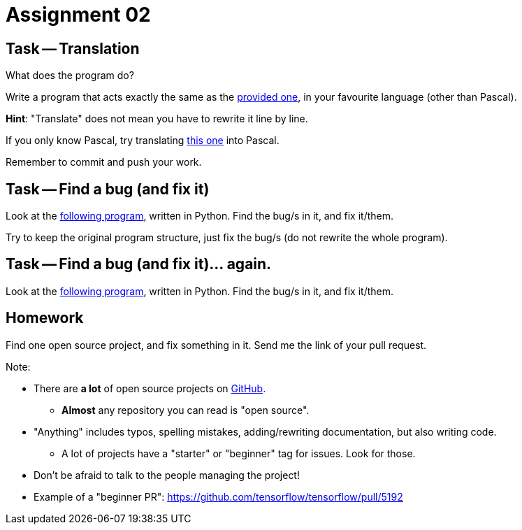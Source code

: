 = Assignment 02

== Task -- Translation

What does the program do?

Write a program that acts exactly the same as the link:translate_me.pas[provided one], in your favourite language (other than Pascal).

*Hint*: "Translate" does not mean you have to rewrite it line by line.

If you only know Pascal, try translating link:translate_me.py[this one] into Pascal.

Remember to commit and push your work.

== Task -- Find a bug (and fix it)

Look at the link:findbug.py[following program], written in Python. Find the bug/s in it, and fix it/them.

Try to keep the original program structure, just fix the bug/s (do not rewrite the whole program).

== Task -- Find a bug (and fix it)... again.

Look at the link:oh-my-not-again.py[following program], written in Python. Find the bug/s in it, and fix it/them.

== Homework

Find one open source project, and fix something in it. Send me the link of your pull request.

Note:

* There are *a lot* of open source projects on https://github.com[GitHub].
** *Almost* any repository you can read is "open source".
* "Anything" includes typos, spelling mistakes, adding/rewriting documentation, but also writing code.
** A lot of projects have a "starter" or "beginner" tag for issues. Look for those.
* Don't be afraid to talk to the people managing the project!
* Example of a "beginner PR": https://github.com/tensorflow/tensorflow/pull/5192

